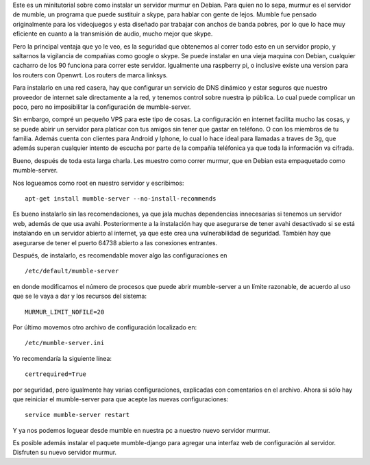 .. title: Instalar un servidor murmur en Debian (mumble-server)
.. slug: instalar-un-servidor-murmur-en-debian-mumble-server
.. date: 2015-01-25 01:18:48 UTC-06:00
.. tags: Debian
.. link: 
.. description: 
.. type: text



Este es un minitutorial sobre como instalar un servidor murmur en 
Debian.
Para quien no lo sepa, murmur es el servidor de mumble, un programa que 
puede sustituir a skype, para hablar con gente de lejos. Mumble fue 
pensado originalmente para los videojuegos y esta diseñado par trabajar 
con anchos de banda pobres, por lo que lo hace muy eficiente en cuanto a 
la transmisión de audio, mucho mejor que skype.


Pero la principal ventaja que yo le veo, es la seguridad que obtenemos 
al correr todo esto en un servidor propio, y saltarnos la vigilancia de 
compañias como google o skype. Se puede instalar en una vieja maquina 
con Debian, cualquier cacharro de los 90 funciona para correr este 
servidor. Igualmente una raspberry pi, o inclusive existe una version 
para los routers con Openwrt. Los routers de marca linksys. 

.. TEASER_END

Para instalarlo en una red casera, hay que configurar un servicio de DNS 
dinámico y estar seguros que nuestro proveedor de internet sale 
directamente a la red, y tenemos control sobre nuestra ip pública. Lo 
cual puede complicar un poco, pero no imposibilitar la configuración de 
mumble-server.

Sin embargo, compré un pequeño VPS para este tipo de cosas. La 
configuración en internet facilita mucho las cosas, y se puede abirir un 
servidor para platicar con tus amigos sin tener que gastar en teléfono. 
O con los miembros de tu familia. Además cuenta con clientes para 
Android y Iphone, lo cual lo hace ideal para llamadas a traves de 3g, 
que además superan cualquier intento de escucha por parte de la compañia 
teléfonica ya que toda la información va cifrada.

Bueno, después de toda esta larga charla. Les muestro como correr 
murmur, que en Debian esta empaquetado como mumble-server.

Nos logueamos como root en nuestro servidor y escribimos::

	apt-get install mumble-server --no-install-recommends

Es bueno instalarlo sin las recomendaciones, ya que jala muchas 
dependencias innecesarias si tenemos un servidor web, además de que usa 
avahi. Posteriormente a la instalación hay que asegurarse de tener avahi 
desactivado si se está instalando en un servidor abierto al internet, ya que este crea una vulnerabilidad de 
seguridad. También hay que asegurarse de tener el puerto 64738 abierto a 
las conexiones entrantes.

Después, de instalarlo, es recomendable mover algo las configuraciones 
en ::

	/etc/default/mumble-server

en donde modificamos el número de procesos que puede abrir mumble-server 
a un límite razonable, de acuerdo al uso que se le vaya a dar y los 
recursos del sistema::

	MURMUR_LIMIT_NOFILE=20


Por último movemos otro archivo de configuración localizado en::

	/etc/mumble-server.ini

Yo recomendaría la siguiente línea::

	certrequired=True

por seguridad, pero igualmente hay varias configuraciones, explicadas 
con comentarios en el archivo. Ahora si sólo hay que reiniciar el 
mumble-server para que acepte las nuevas configuraciones::

	 service mumble-server restart

Y ya nos podemos loguear desde mumble en nuestra pc a nuestro nuevo 
servidor murmur.

Es posible además instalar el paquete mumble-django para agregar una 
interfaz web de configuración al servidor. Disfruten su nuevo servidor 
murmur.
